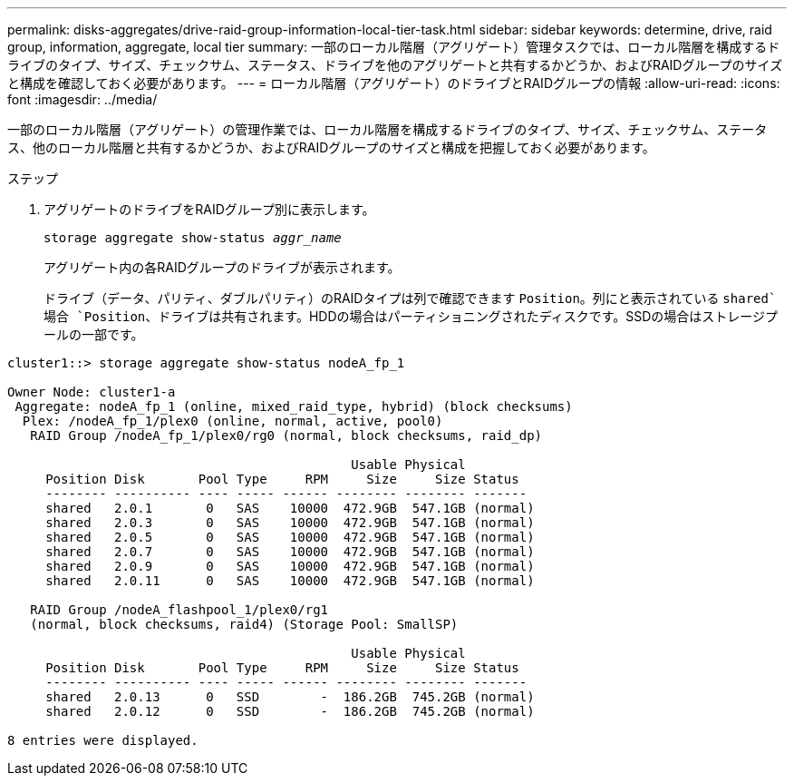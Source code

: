---
permalink: disks-aggregates/drive-raid-group-information-local-tier-task.html 
sidebar: sidebar 
keywords: determine, drive, raid group, information, aggregate, local tier 
summary: 一部のローカル階層（アグリゲート）管理タスクでは、ローカル階層を構成するドライブのタイプ、サイズ、チェックサム、ステータス、ドライブを他のアグリゲートと共有するかどうか、およびRAIDグループのサイズと構成を確認しておく必要があります。 
---
= ローカル階層（アグリゲート）のドライブとRAIDグループの情報
:allow-uri-read: 
:icons: font
:imagesdir: ../media/


[role="lead"]
一部のローカル階層（アグリゲート）の管理作業では、ローカル階層を構成するドライブのタイプ、サイズ、チェックサム、ステータス、他のローカル階層と共有するかどうか、およびRAIDグループのサイズと構成を把握しておく必要があります。

.ステップ
. アグリゲートのドライブをRAIDグループ別に表示します。
+
`storage aggregate show-status _aggr_name_`

+
アグリゲート内の各RAIDグループのドライブが表示されます。

+
ドライブ（データ、パリティ、ダブルパリティ）のRAIDタイプは列で確認できます `Position`。列にと表示されている `shared`場合 `Position`、ドライブは共有されます。HDDの場合はパーティショニングされたディスクです。SSDの場合はストレージプールの一部です。



....
cluster1::> storage aggregate show-status nodeA_fp_1

Owner Node: cluster1-a
 Aggregate: nodeA_fp_1 (online, mixed_raid_type, hybrid) (block checksums)
  Plex: /nodeA_fp_1/plex0 (online, normal, active, pool0)
   RAID Group /nodeA_fp_1/plex0/rg0 (normal, block checksums, raid_dp)

                                             Usable Physical
     Position Disk       Pool Type     RPM     Size     Size Status
     -------- ---------- ---- ----- ------ -------- -------- -------
     shared   2.0.1       0   SAS    10000  472.9GB  547.1GB (normal)
     shared   2.0.3       0   SAS    10000  472.9GB  547.1GB (normal)
     shared   2.0.5       0   SAS    10000  472.9GB  547.1GB (normal)
     shared   2.0.7       0   SAS    10000  472.9GB  547.1GB (normal)
     shared   2.0.9       0   SAS    10000  472.9GB  547.1GB (normal)
     shared   2.0.11      0   SAS    10000  472.9GB  547.1GB (normal)

   RAID Group /nodeA_flashpool_1/plex0/rg1
   (normal, block checksums, raid4) (Storage Pool: SmallSP)

                                             Usable Physical
     Position Disk       Pool Type     RPM     Size     Size Status
     -------- ---------- ---- ----- ------ -------- -------- -------
     shared   2.0.13      0   SSD        -  186.2GB  745.2GB (normal)
     shared   2.0.12      0   SSD        -  186.2GB  745.2GB (normal)

8 entries were displayed.
....